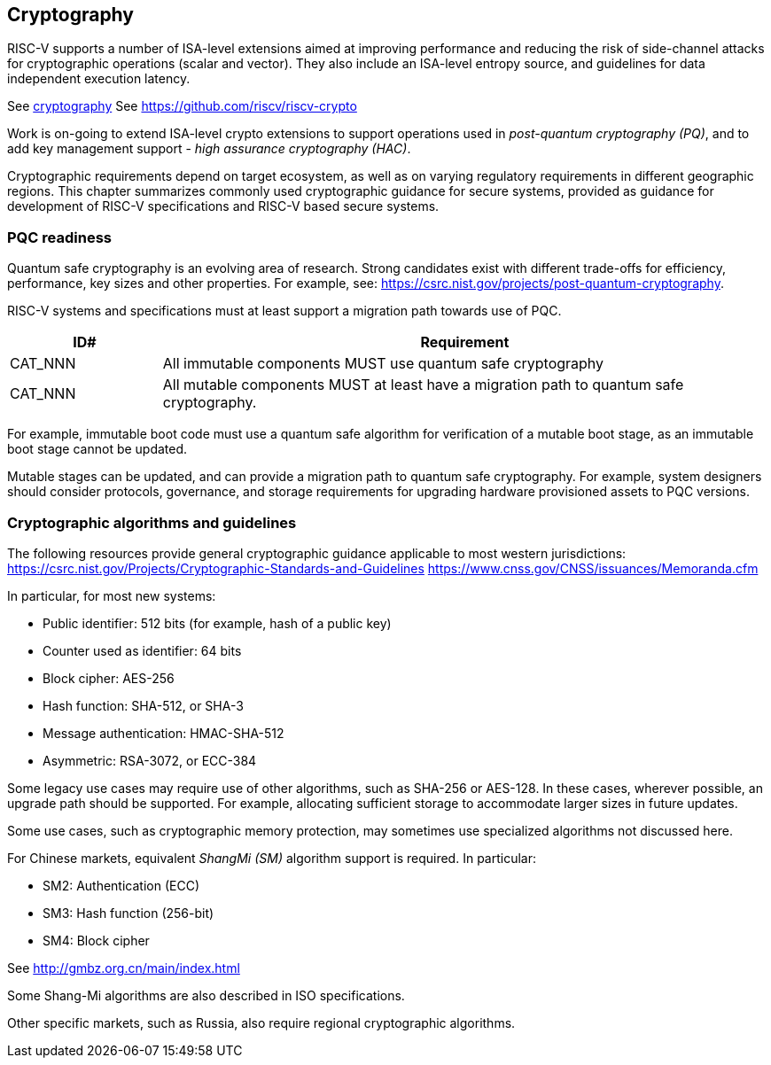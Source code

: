 [[chapter5]]

== Cryptography

RISC-V supports a number of ISA-level extensions aimed at improving performance and reducing the risk of side-channel attacks for cryptographic operations (scalar and vector). They also include an ISA-level entropy source, and guidelines for data independent execution latency.

See xref:chapter3.adoc#_cryptography[cryptography]
See https://github.com/riscv/riscv-crypto

Work is on-going to extend ISA-level crypto extensions to support operations used in _post-quantum cryptography (PQ)_, and to add key management support - _high assurance cryptography (HAC)_.

Cryptographic requirements depend on target ecosystem, as well as on varying regulatory requirements in different geographic regions. This chapter summarizes commonly used cryptographic guidance for secure systems, provided as guidance for development of RISC-V specifications and RISC-V based secure systems.

=== PQC readiness

Quantum safe cryptography is an evolving area of research. Strong candidates exist with different trade-offs for efficiency, performance, key sizes and other properties. For example, see:  https://csrc.nist.gov/projects/post-quantum-cryptography.

RISC-V systems and specifications must at least support a migration path towards use of PQC. 

[width=100%]
[%header, cols="5,20"]
|===
| ID#
| Requirement

| CAT_NNN
| All immutable components MUST use quantum safe cryptography

| CAT_NNN
| All mutable components MUST at least have a migration path to quantum safe cryptography.

|===

For example, immutable boot code must use a quantum safe algorithm for verification of a mutable boot stage, as an immutable boot stage cannot be updated.

Mutable stages can be updated, and can provide a migration path to quantum safe cryptography. For example, system designers should consider protocols, governance, and storage requirements for upgrading hardware provisioned assets to PQC versions.

=== Cryptographic algorithms and guidelines

The following resources provide general cryptographic guidance applicable to most western jurisdictions:
https://csrc.nist.gov/Projects/Cryptographic-Standards-and-Guidelines
https://www.cnss.gov/CNSS/issuances/Memoranda.cfm

In particular, for most new systems:

* Public identifier: 512 bits (for example, hash of a public key)
* Counter used as identifier: 64 bits
* Block cipher: AES-256
* Hash function: SHA-512, or SHA-3
* Message authentication: HMAC-SHA-512
* Asymmetric: RSA-3072, or ECC-384

Some legacy use cases may require use of other algorithms, such as SHA-256 or AES-128. In these cases, wherever possible, an upgrade path should be supported. For example, allocating sufficient storage to accommodate larger sizes in future updates.

Some use cases, such as cryptographic memory protection, may sometimes use specialized algorithms not discussed here.

For Chinese markets, equivalent _ShangMi (SM)_ algorithm support is required. In particular:

* SM2: Authentication (ECC)
* SM3: Hash function (256-bit)
* SM4: Block cipher

See http://gmbz.org.cn/main/index.html

Some Shang-Mi algorithms are also described in ISO specifications.

Other specific markets, such as Russia, also require regional cryptographic algorithms.